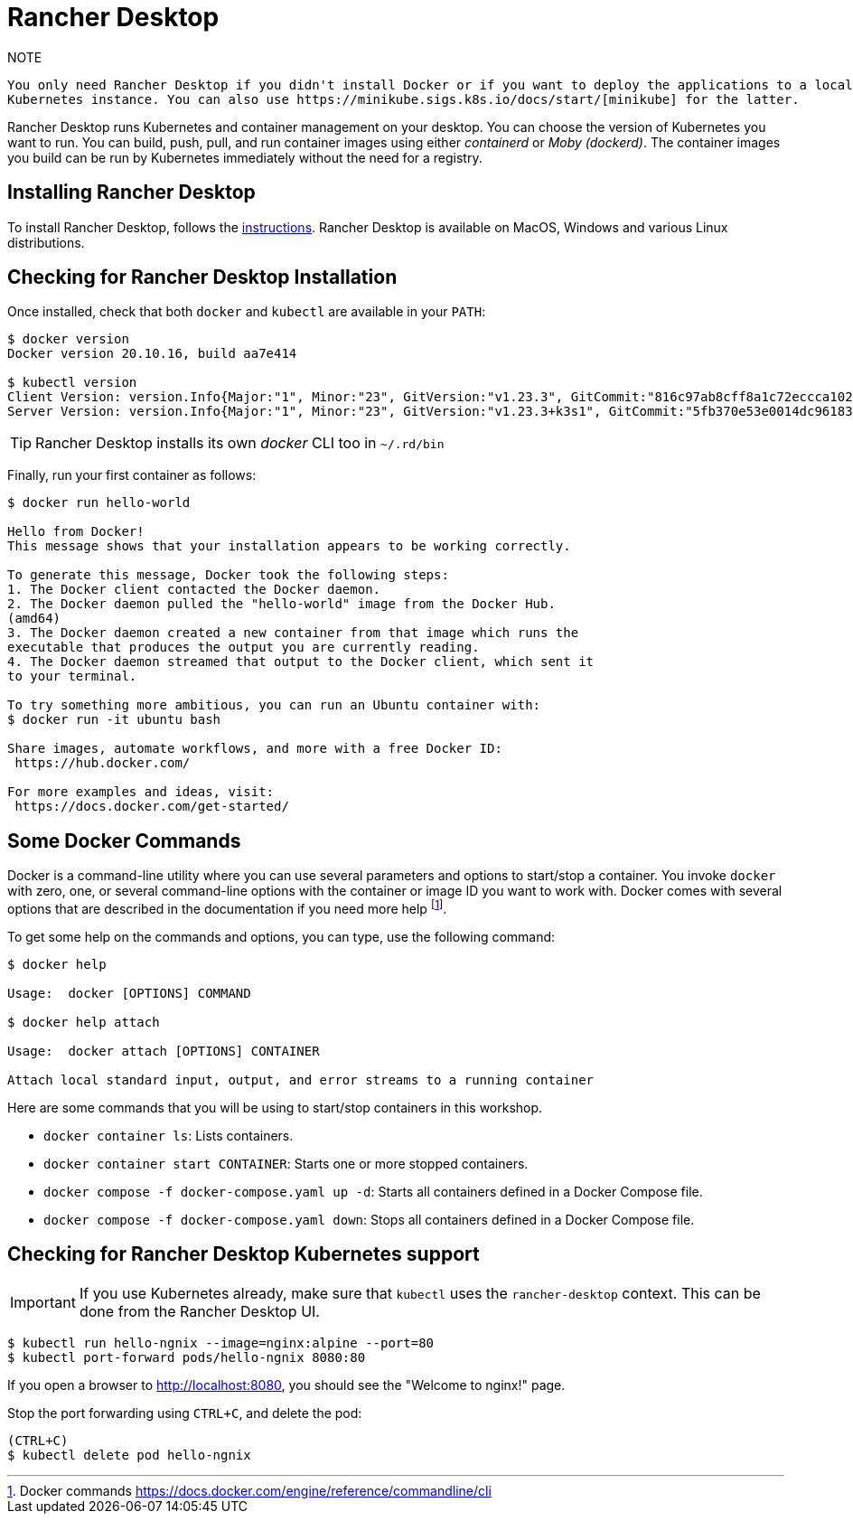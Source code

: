 [[introduction-installing-rancher]]

= Rancher Desktop

.NOTE
----
You only need Rancher Desktop if you didn't install Docker or if you want to deploy the applications to a local
Kubernetes instance. You can also use https://minikube.sigs.k8s.io/docs/start/[minikube] for the latter.
----

Rancher Desktop runs Kubernetes and container management on your desktop.
You can choose the version of Kubernetes you want to run.
You can build, push, pull, and run container images using either _containerd_ or _Moby (dockerd)_.
The container images you build can be run by Kubernetes immediately without the need for a registry.

== Installing Rancher Desktop

To install Rancher Desktop, follows the https://docs.rancherdesktop.io/getting-started/installation[instructions].
Rancher Desktop is available on MacOS, Windows and various Linux distributions.

== Checking for Rancher Desktop Installation

Once installed, check that both `docker` and `kubectl` are available in your `PATH`:

[source,shell]
----
$ docker version
Docker version 20.10.16, build aa7e414

$ kubectl version
Client Version: version.Info{Major:"1", Minor:"23", GitVersion:"v1.23.3", GitCommit:"816c97ab8cff8a1c72eccca1026f7820e93e0d25", GitTreeState:"clean", BuildDate:"2022-01-25T21:25:17Z", GoVersion:"go1.17.6", Compiler:"gc", Platform:"darwin/amd64"}
Server Version: version.Info{Major:"1", Minor:"23", GitVersion:"v1.23.3+k3s1", GitCommit:"5fb370e53e0014dc96183b8ecb2c25a61e891e76", GitTreeState:"clean", BuildDate:"2022-01-27T02:12:21Z", GoVersion:"go1.17.5", Compiler:"gc", Platform:"linux/amd64"}
----

TIP: Rancher Desktop installs its own _docker_ CLI too in `~/.rd/bin`

Finally, run your first container as follows:

[source,shell]
----
$ docker run hello-world

Hello from Docker!
This message shows that your installation appears to be working correctly.

To generate this message, Docker took the following steps:
1. The Docker client contacted the Docker daemon.
2. The Docker daemon pulled the "hello-world" image from the Docker Hub.
(amd64)
3. The Docker daemon created a new container from that image which runs the
executable that produces the output you are currently reading.
4. The Docker daemon streamed that output to the Docker client, which sent it
to your terminal.

To try something more ambitious, you can run an Ubuntu container with:
$ docker run -it ubuntu bash

Share images, automate workflows, and more with a free Docker ID:
 https://hub.docker.com/

For more examples and ideas, visit:
 https://docs.docker.com/get-started/
----

== Some Docker Commands

Docker is a command-line utility where you can use several parameters and options to start/stop a container.
You invoke `docker` with zero, one, or several command-line options with the container or image ID you want to work with.
Docker comes with several options that are described in the documentation if you need more help footnote:[Docker commands https://docs.docker.com/engine/reference/commandline/cli].

To get some help on the commands and options, you can type, use the following command:

[source,shell]
----
$ docker help

Usage:  docker [OPTIONS] COMMAND

$ docker help attach

Usage:  docker attach [OPTIONS] CONTAINER

Attach local standard input, output, and error streams to a running container
----

Here are some commands that you will be using to start/stop containers in this workshop.

* `docker container ls`: Lists containers.
* `docker container start CONTAINER`: Starts one or more stopped containers.
* `docker compose -f docker-compose.yaml up -d`: Starts all containers defined in a Docker Compose file.
* `docker compose -f docker-compose.yaml down`: Stops all containers defined in a Docker Compose file.

== Checking for Rancher Desktop Kubernetes support

IMPORTANT: If you use Kubernetes already, make sure that `kubectl` uses the `rancher-desktop` context.
This can be done from the Rancher Desktop UI.

[source, shell]
----
$ kubectl run hello-ngnix --image=nginx:alpine --port=80
$ kubectl port-forward pods/hello-ngnix 8080:80
----

If you open a browser to http://localhost:8080, you should see the "Welcome to nginx!" page.

Stop the port forwarding using `CTRL+C`, and delete the pod:

[source,shell]
----
(CTRL+C)
$ kubectl delete pod hello-ngnix
----
